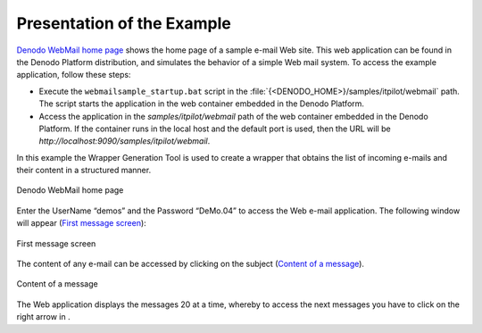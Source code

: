 ===========================
Presentation of the Example
===========================

`Denodo WebMail home page`_ shows the home page of a sample e-mail Web
site. This web application can be found in the Denodo Platform
distribution, and simulates the behavior of a simple Web mail system. To
access the example application, follow these steps:

-  Execute the ``webmailsample_startup.bat`` script in the
   :file:`{<DENODO_HOME>}/samples/itpilot/webmail` path. The script starts the
   application in the web container embedded in the Denodo Platform.
-  Access the application in the *samples/itpilot/webmail* path of the
   web container embedded in the Denodo Platform. If the container runs
   in the local host and the default port is used, then the URL will be
   *http://localhost:9090/samples/itpilot/webmail*.

In this example the Wrapper Generation Tool is used to create a wrapper
that obtains the list of incoming e-mails and their content in a
structured manner.

.. figure:: DenodoITPilot.GenerationEnvironment-3.png
   :align: center
   :alt: Denodo WebMail home page
   :name: Denodo WebMail home page

   Denodo WebMail home page


Enter the UserName “demos” and the Password “DeMo.04” to access the Web
e-mail application. The following window will appear (`First message
screen`_):

 
.. _my-reference-label_figure4:
.. figure:: DenodoITPilot.GenerationEnvironment-4.png
   :align: center
   :alt: First message screen
   :name: First message screen


   First message screen
   
The content of any e-mail can be accessed by clicking on the subject
(`Content of a message`_).


.. figure:: DenodoITPilot.GenerationEnvironment-5.png
   :align: center
   :alt: Content of a message
   :name: Content of a message

   Content of a message

The Web application displays the messages 20 at a time, whereby to
access the next messages you have to click on the right arrow
in |image3|.


.. |image3| image:: DenodoITPilot.GenerationEnvironment-6.png


